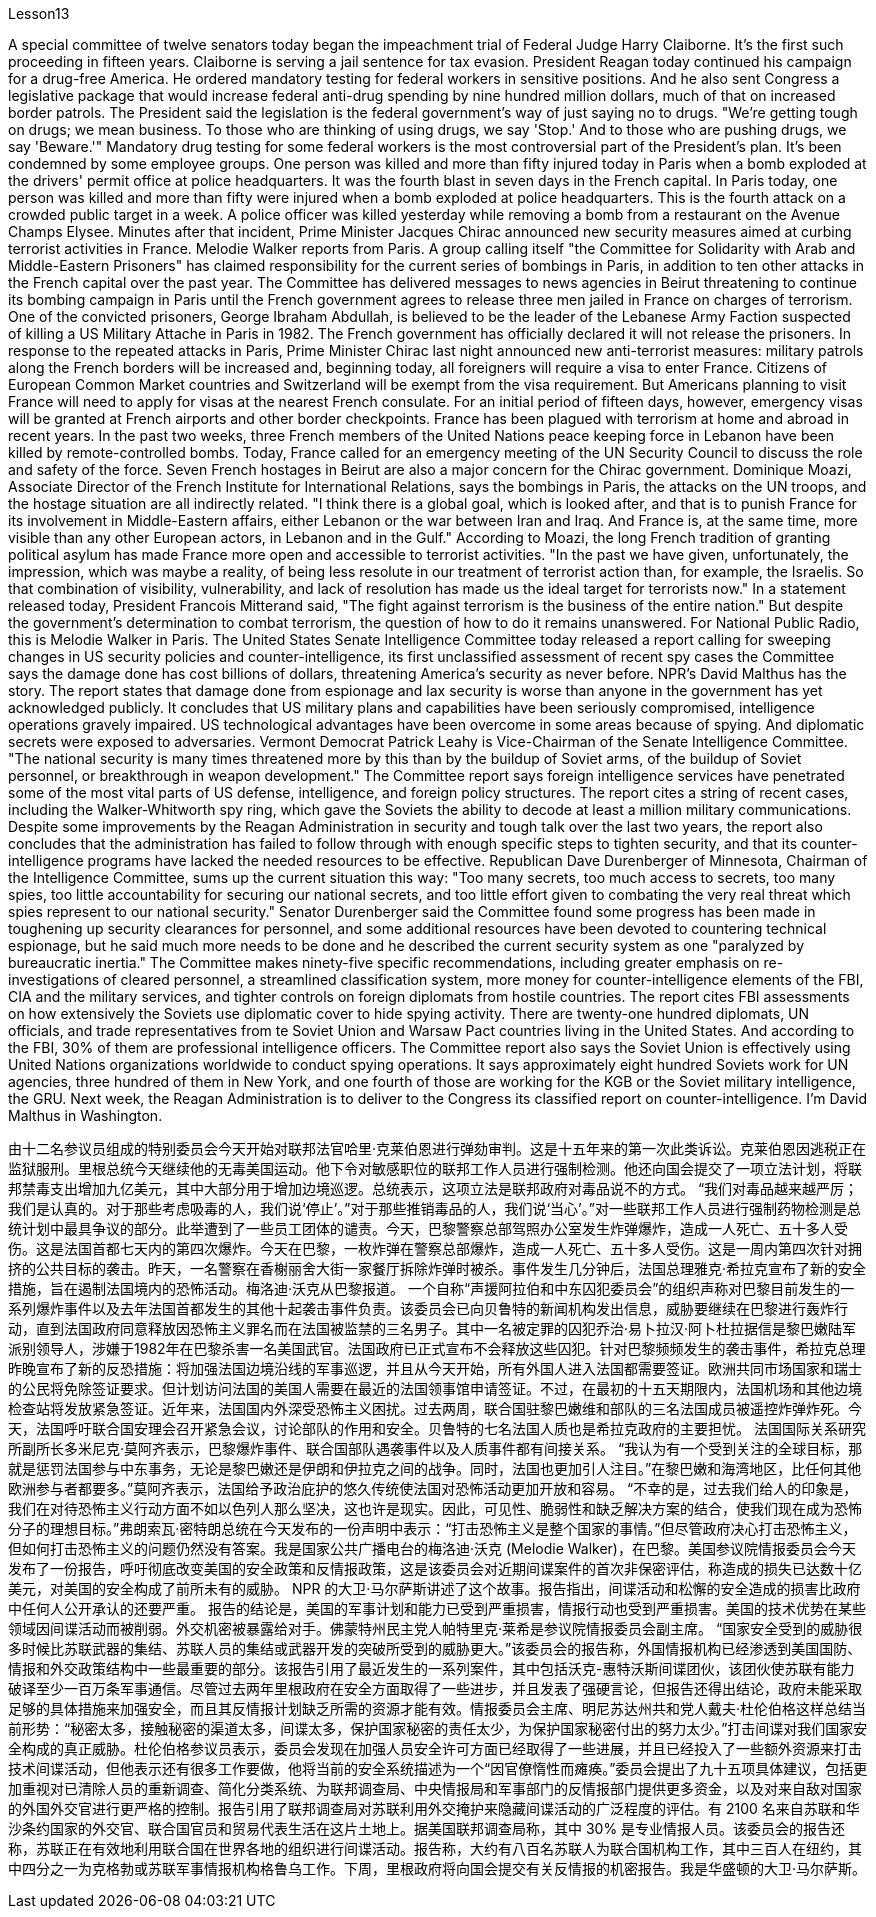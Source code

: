 Lesson13


A special committee of twelve senators today began the impeachment trial of Federal Judge Harry Claiborne. It's the first such proceeding in fifteen years. Claiborne is serving a jail sentence for tax evasion. President Reagan today continued his campaign for a drug-free America. He ordered mandatory testing for federal workers in sensitive positions. And he also sent Congress a legislative package that would increase federal anti-drug spending by nine hundred million dollars, much of that on increased border patrols. The President said the legislation is the federal government's way of just saying no to drugs. "We're getting tough on drugs; we mean business. To those who are thinking of using drugs, we say 'Stop.' And to those who are pushing drugs, we say 'Beware.'" Mandatory drug testing for some federal workers is the most controversial part of the President's plan. It's been condemned by some employee groups. One person was killed and more than fifty injured today in Paris when a bomb exploded at the drivers' permit office at police headquarters. It was the fourth blast in seven days in the French capital. In Paris today, one person was killed and more than fifty were injured when a bomb exploded at police headquarters. This is the fourth attack on a crowded public target in a week. A police officer was killed yesterday while removing a bomb from a restaurant on the Avenue Champs Elysee. Minutes after that incident, Prime Minister Jacques Chirac announced new security measures aimed at curbing terrorist activities in France. Melodie Walker reports from Paris. A group calling itself "the Committee for Solidarity with Arab and Middle-Eastern Prisoners" has claimed responsibility for the current series of bombings in Paris, in addition to ten other attacks in the French capital over the past year. The Committee has delivered messages to news agencies in Beirut threatening to continue its bombing campaign in Paris until the French government agrees to release three men jailed in France on charges of terrorism. One of the convicted prisoners, George Ibraham Abdullah, is believed to be the leader of the Lebanese Army Faction suspected of killing a US Military Attache in Paris in 1982. The French government has officially declared it will not release the prisoners. In response to the repeated attacks in Paris, Prime Minister Chirac last night announced new anti-terrorist measures: military patrols along the French borders will be increased and, beginning today, all foreigners will require a visa to enter France. Citizens of European Common Market countries and Switzerland will be exempt from the visa requirement. But
Americans planning to visit France will need to apply for visas at the nearest French consulate. For an initial period of fifteen days, however, emergency visas will be granted at French airports and other border checkpoints. France has been plagued with terrorism at home and abroad in recent years. In the past two weeks, three French members of the United Nations peace keeping force in Lebanon have been killed by remote-controlled bombs. Today, France called for an emergency meeting of the UN Security Council to discuss the role and safety of the force. Seven French hostages in Beirut are also a major concern for the Chirac government. Dominique Moazi, Associate Director of the French Institute for International Relations, says the bombings in Paris, the attacks on the UN troops, and the hostage situation are all indirectly related. "I think there is a global goal, which is looked after, and that is to punish France for its involvement in Middle-Eastern affairs, either Lebanon or the war between Iran and Iraq. And France is, at the same time, more visible than any other European actors, in Lebanon and in the Gulf." According to Moazi, the long French tradition of granting political asylum has made France more open and accessible to terrorist activities. "In the past we have given, unfortunately, the impression, which was maybe a reality, of being less resolute in our treatment of terrorist action than, for example, the Israelis. So that combination of visibility, vulnerability, and lack of resolution has made us the ideal target for terrorists now." In a statement released today, President Francois Mitterand said, "The fight against terrorism is the business of the entire nation." But despite the government's determination to combat terrorism, the question of how to do it remains unanswered. For National Public Radio, this is Melodie Walker in Paris. The United States Senate Intelligence Committee today released a report calling for sweeping changes in US security policies and counter-intelligence, its first unclassified assessment of recent spy cases the Committee says the damage done has cost billions of dollars, threatening America's security as never before. NPR's David Malthus has the story. The report states that damage done from espionage and lax security is worse than anyone in the government has yet acknowledged publicly. It concludes that US military plans and capabilities have been seriously compromised, intelligence operations gravely impaired. US technological advantages have been overcome in some areas because of spying. And diplomatic secrets were exposed to adversaries. Vermont Democrat Patrick Leahy is Vice-Chairman of the Senate Intelligence Committee. "The national security is many times threatened more by this than by the buildup of Soviet arms, of the buildup of Soviet personnel, or breakthrough in weapon development." The Committee report says foreign intelligence services have penetrated some of the most vital parts of US defense, intelligence, and foreign policy structures. The report
cites a string of recent cases, including the Walker-Whitworth spy ring, which gave the Soviets the ability to decode at least a million military communications. Despite some improvements by the Reagan Administration in security and tough talk over the last two years, the report also concludes that the administration has failed to follow through with enough specific steps to tighten security, and that its counter-intelligence programs have lacked the needed resources to be effective. Republican Dave Durenberger of Minnesota, Chairman of the Intelligence Committee, sums up the current situation this way: "Too many secrets, too much access to secrets, too many spies, too little accountability for securing our national secrets, and too little effort given to combating the very real threat which spies represent to our national security." Senator Durenberger said the Committee found some progress has been made in toughening up security clearances for personnel, and some additional resources have been devoted to countering technical espionage, but he said much more needs to be done and he described the current security system as one "paralyzed by bureaucratic inertia." The Committee makes ninety-five specific recommendations, including greater emphasis on re-investigations of cleared personnel, a streamlined classification system, more money for counter-intelligence elements of the FBI, CIA and the military services, and tighter controls on foreign diplomats from hostile countries. The report cites FBI assessments on how extensively the Soviets use diplomatic cover to hide spying activity. There are twenty-one hundred diplomats, UN officials, and trade representatives from te Soviet Union and Warsaw Pact countries living in the United States. And according to the FBI, 30% of them are professional intelligence officers. The Committee report also says the Soviet Union is effectively using United Nations organizations worldwide to conduct spying operations. It says approximately eight hundred Soviets work for UN agencies, three hundred of them in New York, and one fourth of those are working for the KGB or the Soviet military intelligence, the GRU. Next week, the Reagan Administration is to deliver to the Congress its classified report on counter-intelligence. I'm David Malthus in Washington.



由十二名参议员组成的特别委员会今天开始对联邦法官哈里·克莱伯恩进行弹劾​​审判。这是十五年来的第一次此类诉讼。克莱伯恩因逃税正在监狱服刑。里根总统今天继续他的无毒美国运动。他下令对敏感职位的联邦工作人员进行强制检测。他还向国会提交了一项立法计划，将联邦禁毒支出增加九亿美元，其中大部分用于增加边境巡逻。总统表示，这项立法是联邦政府对毒品说不的方式。 “我们对毒品越来越严厉；我们是认真的。对于那些考虑吸毒的人，我们说‘停止’。”对于那些推销毒品的人，我们说‘当心’。”对一些联邦工作人员进行强制药物检测是总统计划中最具争议的部分。此举遭到了一些员工团体的谴责。今天，巴黎警察总部驾照办公室发生炸弹爆炸，造成一人死亡、五十多人受伤。这是法国首都七天内的第四次爆炸。今天在巴黎，一枚炸弹在警察总部爆炸，造成一人死亡、五十多人受伤。这是一周内第四次针对拥挤的公共目标的袭击。昨天，一名警察在香榭丽舍大街一家餐厅拆除炸弹时被杀。事件发生几分钟后，法国总理雅克·希拉克宣布了新的安全措施，旨在遏制法国境内的恐怖活动。梅洛迪·沃克从巴黎报道。 一个自称“声援阿拉伯和中东囚犯委员会”的组织声称对巴黎目前发生的一系列爆炸事件以及去年法国首都发生的其他十起袭击事件负责。该委员会已向贝鲁特的新闻机构发出信息，威胁要继续在巴黎进行轰炸行动，直到法国政府同意释放因恐怖主义罪名而在法国被监禁的三名男子。其中一名被定罪的囚犯乔治·易卜拉汉·阿卜杜拉据信是黎巴嫩陆军派别领导人，涉嫌于1982年在巴黎杀害一名美国武官。法国政府已正式宣布不会释放这些囚犯。针对巴黎频频发生的袭击事件，希拉克总理昨晚宣布了新的反恐措施：将加强法国边境沿线的军事巡逻，并且从今天开始，所有外国人进入法国都需要签证。欧洲共同市场国家和瑞士的公民将免除签证要求。但计划访问法国的美国人需要在最近的法国领事馆申请签证。不过，在最初的十五天期限内，法国机场和其他边境检查站将发放紧急签证。近年来，法国国内外深受恐怖主义困扰。过去两周，联合国驻黎巴嫩维和部队的三名法国成员被遥控炸弹炸死。今天，法国呼吁联合国安理会召开紧急会议，讨论部队的作用和安全。贝鲁特的七名法国人质也是希拉克政府的主要担忧。 法国国际关系研究所副所长多米尼克·莫阿齐表示，巴黎爆炸事件、联合国部队遇袭事件以及人质事件都有间接关系。 “我认为有一个受到关注的全球目标，那就是惩罚法国参与中东事务，无论是黎巴嫩还是伊朗和伊拉克之间的战争。同时，法国也更加引人注目。”在黎巴嫩和海湾地区，比任何其他欧洲参与者都要多。”莫阿齐表示，法国给予政治庇护的悠久传统使法国对恐怖活动更加开放和容易。 “不幸的是，过去我们给人的印象是，我们在对待恐怖主义行动方面不如以色列人那么坚决，这也许是现实。因此，可见性、脆弱性和缺乏解决方案的结合，使我们现在成为恐怖分子的理想目标。”弗朗索瓦·密特朗总统在今天发布的一份声明中表示：“打击恐怖主义是整个国家的事情。”但尽管政府决心打击恐怖主义，但如何打击恐怖主义的问题仍然没有答案。我是国家公共广播电台的梅洛迪·沃克 (Melodie Walker)，在巴黎。美国参议院情报委员会今天发布了一份报告，呼吁彻底改变美国的安全政策和反情报政策，这是该委员会对近期间谍案件的首次非保密评估，称造成的损失已达数十亿美元，对美国的安全构成了前所未有的威胁。 NPR 的大卫·马尔萨斯讲述了这个故事。报告指出，间谍活动和松懈的安全造成的损害比政府中任何人公开承认的还要严重。 报告的结论是，美国的军事计划和能力已受到严重损害，情报行动也受到严重损害。美国的技术优势在某些领域因间谍活动而被削弱。外交机密被暴露给对手。佛蒙特州民主党人帕特里克·莱希是参议院情报委员会副主席。 “国家安全受到的威胁很多时候比苏联武器的集结、苏联人员的集结或武器开发的突破所受到的威胁更大。”该委员会的报告称，外国情报机构已经渗透到美国国防、情报和外交政策结构中一些最重要的部分。该报告引用了最近发生的一系列案件，其中包括沃克-惠特沃斯间谍团伙，该团伙使苏联有能力破译至少一百万条军事通信。尽管过去两年里根政府在安全方面取得了一些进步，并且发表了强硬言论，但报告还得出结论，政府未能采取足够的具体措施来加强安全，而且其反情报计划缺乏所需的资源才能有效。情报委员会主席、明尼苏达州共和党人戴夫·杜伦伯格这样总结当前形势：“秘密太多，接触秘密的渠道太多，间谍太多，保护国家秘密的责任太少，为保护国家秘密付出的努力太少。”打击间谍对我们国家安全构成的真正威胁。杜伦伯格参议员表示，委员会发现在加强人员安全许可方面已经取得了一些进展，并且已经投入了一些额外资源来打击技术间谍活动，但他表示还有很多工作要做，他将当前的安全系统描述为一个“因官僚惰性而瘫痪。”委员会提出了九十五项具体建议，包括更加重视对已清除人员的重新调查、简化分类系统、为联邦调查局、中央情报局和军事部门的反情报部门提供更多资金，以及对来自敌对国家的外国外交官进行更严格的控制。报告引用了联邦调查局对苏联利用外交掩护来隐藏间谍活动的广泛程度的评估。有 2100 名来自苏联和华沙条约国家的外交官、联合国官员和贸易代表生活在这片土地上。据美国联邦调查局称，其中 30% 是专业情报人员。该委员会的报告还称，苏联正在有效地利用联合国在世界各地的组织进行间谍活动。报告称，大约有八百名苏联人为联合国机构工作，其中三百人在纽约，其中四分之一为克格勃或苏联军事情报机构格鲁乌工作。下周，里根政府将向国会提交有关反情报的机密报告。我是华盛顿的大卫·马尔萨斯。

